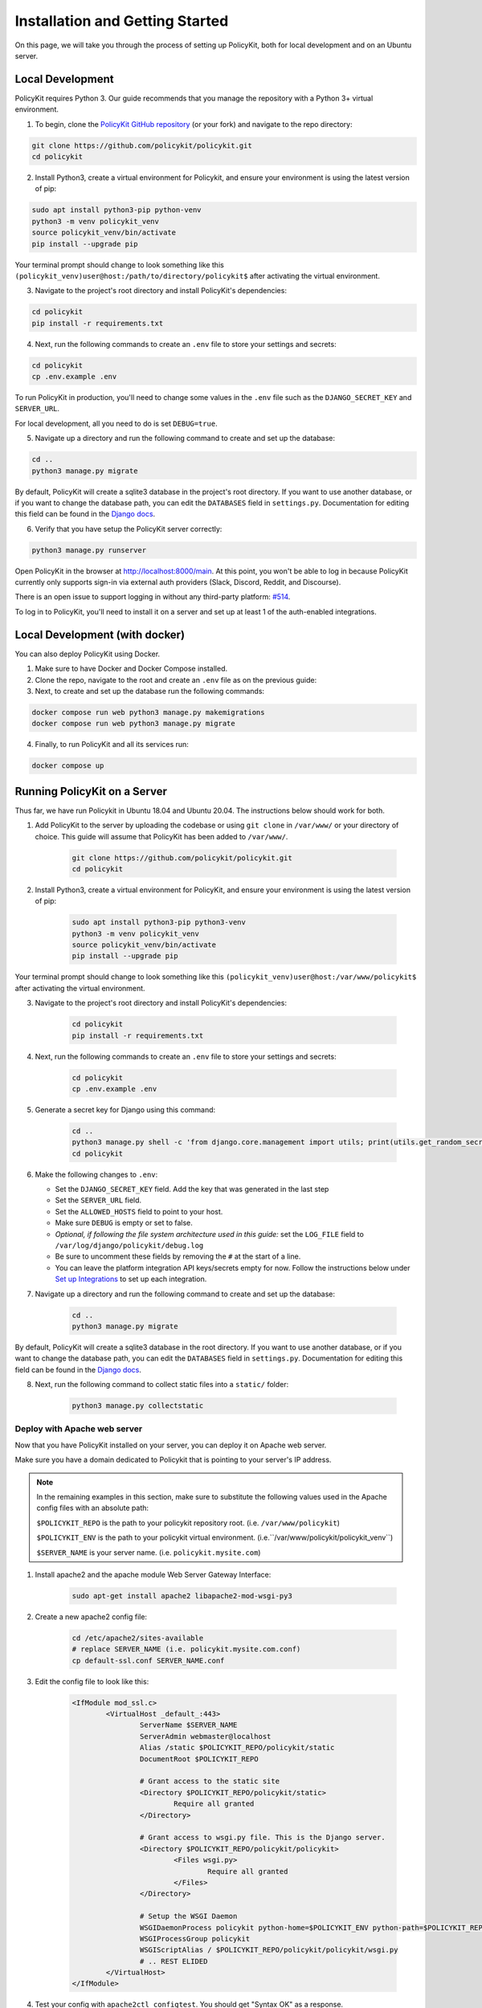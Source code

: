 .. _start:

Installation and Getting Started
====================================

On this page, we will take you through the process of setting up PolicyKit, both for local development and on an Ubuntu server.

Local Development
-----------------

PolicyKit requires Python 3. Our guide recommends that you manage the repository with a Python 3+ virtual environment.

1. To begin, clone the `PolicyKit GitHub repository <https://github.com/amyxzhang/policykit>`_ (or your fork) and navigate to the repo directory:

.. code-block:: shell

	git clone https://github.com/policykit/policykit.git
	cd policykit

2. Install Python3, create a virtual environment for Policykit, and ensure your environment is using the latest version of pip: 

.. code-block:: shell

	sudo apt install python3-pip python-venv
	python3 -m venv policykit_venv
	source policykit_venv/bin/activate
	pip install --upgrade pip

Your terminal prompt should change to look something like this ``(policykit_venv)user@host:/path/to/directory/policykit$`` after activating the virtual environment.

3. Navigate to the project's root directory and install PolicyKit's dependencies:

.. code-block:: shell

	cd policykit
	pip install -r requirements.txt

4. Next, run the following commands to create an ``.env`` file to store your settings and secrets:

.. code-block:: shell

	cd policykit
	cp .env.example .env

To run PolicyKit in production, you'll need to change some values in the ``.env`` file such as the ``DJANGO_SECRET_KEY`` and ``SERVER_URL``. 

For local development, all you need to do is set ``DEBUG=true``.

5. Navigate up a directory and run the following command to create and set up the database:

.. code-block:: shell

	cd ..
	python3 manage.py migrate

By default, PolicyKit will create a sqlite3 database in the project's root directory. If you want to use another database, or if you want to change the database path, you can edit the ``DATABASES`` field in ``settings.py``. Documentation for editing this field can be found in the `Django docs <https://docs.djangoproject.com/en/4.1/ref/settings/#databases>`_.

6. Verify that you have setup the PolicyKit server correctly:

.. code-block:: shell

	python3 manage.py runserver

Open PolicyKit in the browser at http://localhost:8000/main. At this point, you won't be able to log in because PolicyKit currently only supports sign-in via external auth providers (Slack, Discord, Reddit, and Discourse).

There is an open issue to support logging in without any third-party platform: `#514 <https://github.com/amyxzhang/policykit/issues/514>`_.

To log in to PolicyKit, you'll need to install it on a server and set up at least 1 of the auth-enabled integrations.


Local Development (with docker)
-----------------

You can also deploy PolicyKit using Docker.

1. Make sure to have Docker and Docker Compose installed.

2. Clone the repo, navigate to the root and create an ``.env`` file as on the previous guide:

3. Next, to create and set up the database run the following commands:

.. code-block:: shell

	docker compose run web python3 manage.py makemigrations
        docker compose run web python3 manage.py migrate

4. Finally, to run PolicyKit and all its services run:

.. code-block:: shell

	docker compose up


Running PolicyKit on a Server
-----------------------------

Thus far, we have run Policykit in Ubuntu 18.04 and Ubuntu 20.04. The instructions below should work for both.

1. Add PolicyKit to the server by uploading the codebase or using ``git clone`` in ``/var/www/`` or your directory of choice. This guide will assume that PolicyKit has been added to ``/var/www/``.

	.. code-block:: shell

		git clone https://github.com/policykit/policykit.git
		cd policykit

2. Install Python3, create a virtual environment for PolicyKit, and ensure your environment is using the latest version of pip:
         
	.. code-block:: shell

		sudo apt install python3-pip python3-venv
		python3 -m venv policykit_venv
		source policykit_venv/bin/activate
		pip install --upgrade pip

Your terminal prompt should change to look something like this ``(policykit_venv)user@host:/var/www/policykit$`` after activating the virtual environment.

3. Navigate to the project's root directory and install PolicyKit's dependencies:

	.. code-block:: shell

		cd policykit
		pip install -r requirements.txt

4. Next, run the following commands to create an ``.env`` file to store your settings and secrets:
           
	.. code-block:: shell

		cd policykit
		cp .env.example .env
 
5. Generate a secret key for Django using this command:

	.. code-block:: shell

		cd ..
		python3 manage.py shell -c 'from django.core.management import utils; print(utils.get_random_secret_key())'
		cd policykit

6. Make the following changes to ``.env``:

   - Set the ``DJANGO_SECRET_KEY`` field. Add the key that was generated in the last step
   - Set the ``SERVER_URL`` field.
   - Set the ``ALLOWED_HOSTS`` field to point to your host.
   - Make sure ``DEBUG`` is empty or set to false.
   - *Optional, if following the file system architecture used in this guide:* set the ``LOG_FILE`` field to ``/var/log/django/policykit/debug.log``
   - Be sure to uncomment these fields by removing the ``#`` at the start of a line.
   - You can leave the platform integration API keys/secrets empty for now. Follow the instructions below under `Set up Integrations`_ to set up each integration.

7. Navigate up a directory and run the following command to create and set up the database:

	.. code-block:: shell

		cd ..
		python3 manage.py migrate

By default, PolicyKit will create a sqlite3 database in the root directory. If you want to use another database, or if you want to change the database path, you can edit the ``DATABASES`` field in ``settings.py``. Documentation for editing this field can be found in the `Django docs <https://docs.djangoproject.com/en/4.1/ref/settings/#databases>`_.

8. Next, run the following command to collect static files into a ``static/`` folder:

	.. code-block:: shell

		python3 manage.py collectstatic

Deploy with Apache web server
^^^^^^^^^^^^^^^^^^^^^^^^^^^^^

Now that you have PolicyKit installed on your server, you can deploy it on Apache web server. 

Make sure you have a domain dedicated to Policykit that is pointing to your server's IP address.

.. note::

	In the remaining examples in this section, make sure to substitute the following values used in the Apache config files with an absolute path:

        ``$POLICYKIT_REPO`` is the path to your policykit repository root. (i.e. ``/var/www/policykit``)

        ``$POLICYKIT_ENV`` is the path to your policykit virtual environment. (i.e.``/var/www/policykit/policykit_venv``)

        ``$SERVER_NAME`` is  your server name. (i.e. ``policykit.mysite.com``)

1. Install apache2 and the apache module Web Server Gateway Interface:

	.. code-block:: shell
        
        	sudo apt-get install apache2 libapache2-mod-wsgi-py3

2. Create a new apache2 config file:

	.. code-block:: shell

        	cd /etc/apache2/sites-available
        	# replace SERVER_NAME (i.e. policykit.mysite.com.conf)
        	cp default-ssl.conf SERVER_NAME.conf

3. Edit the config file to look like this:

	.. code-block:: aconf

        	<IfModule mod_ssl.c>
                	<VirtualHost _default_:443>
                        	ServerName $SERVER_NAME
                        	ServerAdmin webmaster@localhost
                        	Alias /static $POLICYKIT_REPO/policykit/static
                        	DocumentRoot $POLICYKIT_REPO
                        
                        	# Grant access to the static site 
                        	<Directory $POLICYKIT_REPO/policykit/static>
                                	Require all granted
                        	</Directory>

                        	# Grant access to wsgi.py file. This is the Django server.
                        	<Directory $POLICYKIT_REPO/policykit/policykit>
                                	<Files wsgi.py>
                                        	Require all granted
                                	</Files>
                        	</Directory>
                        
                        	# Setup the WSGI Daemon
                        	WSGIDaemonProcess policykit python-home=$POLICYKIT_ENV python-path=$POLICYKIT_REPO/policykit
                        	WSGIProcessGroup policykit
                        	WSGIScriptAlias / $POLICYKIT_REPO/policykit/policykit/wsgi.py
                        	# .. REST ELIDED
                	</VirtualHost>
        	</IfModule>

4. Test your config with ``apache2ctl configtest``. You should get "Syntax OK" as a response.

5. Enable your site:

	.. code-block:: shell

		# activate your config
		a2ensite /etc/apache2/sites-available/$SERVER_NAME.conf

		# disable the default ssl config
		sudo a2dissite default-ssl.conf

6. Get an SSL certificate and set it up to auto-renew using LetsEncrypt:

	.. code-block:: shell

		sudo apt install certbot python3-certbot-apache
		sudo certbot --apache

7. Add the certificates to your ``$SERVER_NAME.conf`` file (certbot may auto-inject this code at the bottom of your .conf):

	.. code-block:: aconf

		SSLCertificateFile /etc/letsencrypt/live/$SERVER_NAME/fullchain.pem
		SSLCertificateKeyFile /etc/letsencrypt/live/$SERVER_NAME/privkey.pem

8. Reload the config:

	.. code-block:: shell
        
		systemctl reload apache2

9. Give the Apache2 user (aka ``www-data``) access to the Django log directory and the database directory. Update paths as needed based on personal setup:

	.. code-block:: shell
        
        	sudo chown -R www-data:www-data /var/log/django/policykit/
        	sudo chown -R www-data:www-data /var/databases/policykit/

10. Load your site in the browser and navigate to ``/login``. You should see a site titled "PolicKiy Administration" with options to connect to Slack, Discourse, and Discord. Before you can install PolicyKit into any of these platforms, you'll need to set the necessary Client IDs and Client Secrets in ``.env``. Follow the setup instructions for these and other integrations in :doc:`Integrations <integrations>`.

  Check for errors at ``/var/log/apache2/error.log`` and ``/var/log/django/policykit/debug.log`` (or whatever logging path you set in ``.env``). 

11. Any time you update the code, you'll need to run ``systemctl reload apache2`` to reload the server.

Set up Celery
^^^^^^^^^^^^^

PolicyKit uses `Celery <https://docs.celeryproject.org/en/stable/index.html>`_ to run scheduled tasks. Follow these instructions to run a celery daemon on your Ubuntu machine using ``systemd``. For more information about configuration options, see `Celery Daemonization <https://docs.celeryproject.org/en/stable/userguide/daemonizing.html>`_.

Create celery user
""""""""""""""""""

If you don't already have a ``celery`` user, create one:

.. code-block:: bash
        
        sudo useradd celery -d /home/celery -b /bin/bash

Give the ``celery`` user access to necessary pid and log folders:

.. code-block:: bash

        sudo useradd celery -d /home/celery -b /bin/bash
        sudo mkdir /var/log/celery
        sudo chown -R celery:celery /var/log/celery
        sudo chmod -R 755 /var/log/celery

        sudo mkdir /var/run/celery
        sudo chown -R celery:celery /var/run/celery
        sudo chmod -R 755 /var/run/celery

The ``celery`` user will also need write access to the Django log file and the database. To give ``celery`` access, create a group that contains both ``www-data`` (the apache2 user) and ``celery``. For example, if your Django logs are in ``/var/log/django`` and your database is in ``/var/databases``:

.. code-block:: bash

        sudo groupadd www-and-celery
        sudo usermod -a -G www-and-celery celery
        sudo usermod -a -G www-and-celery www-data

        # give the group read-write access to logs
        sudo chgrp -R www-and-celery /var/log/django/policykit
        sudo chmod -R 775 /var/log/django/policykit

        # give the group read-write access to database (if using sqlite)
        sudo chgrp -R www-and-celery /var/databases/policykit
        sudo chmod -R 775 /var/databases/policykit

Create Celery configuration files
"""""""""""""""""""""""""""""""""

Next, you'll need to create three Celery configuration files for PolicyKit 

.. note::

        Remember to substitute the following variables with an absolute path:
        
        ``$POLICYKIT_ENV`` is the path to your policykit virtual environment. (i.e. ``/var/www/policykit/policykit_venv``)
        
        ``$POLICYKIT_REPO`` is the path to your policykit repository root. (i.e. ``/var/www/policykit``)

``/etc/conf.d/celery``
""""""""""""""""""""""

.. code-block:: bash

        CELERYD_NODES="w1"

        # Absolute or relative path to the 'celery' command:
        CELERY_BIN="$POLICYKIT_ENV/bin/celery"

        # App instance to use
        CELERY_APP="policykit"

        # How to call manage.py
        CELERYD_MULTI="multi"

        # Extra command-line arguments to the worker
        CELERYD_OPTS="--time-limit=300 --concurrency=8"

        # - %n will be replaced with the first part of the nodename.
        # - %I will be replaced with the current child process index
        #   and is important when using the prefork pool to avoid race conditions.
        CELERYD_PID_FILE="/var/run/celery/%n.pid"
        CELERYD_LOG_FILE="/var/log/celery/%n%I.log"
        CELERYD_LOG_LEVEL="INFO"

        # you may wish to add these options for Celery Beat
        CELERYBEAT_PID_FILE="/var/run/celery/beat.pid"
        CELERYBEAT_LOG_FILE="/var/log/celery/beat.log"


``/etc/systemd/system/celery.service``
""""""""""""""""""""""""""""""""""""""

.. code-block:: bash

        [Unit]
        Description=Celery Service
        After=network.target

        [Service]
        Type=forking
        User=celery
        Group=celery
        EnvironmentFile=/etc/conf.d/celery
        WorkingDirectory=$POLICYKIT_REPO/policykit
        ExecStart=/bin/sh -c '${CELERY_BIN} multi start ${CELERYD_NODES} \
        -A ${CELERY_APP} --pidfile=${CELERYD_PID_FILE} \
        --logfile=${CELERYD_LOG_FILE} --loglevel=${CELERYD_LOG_LEVEL} ${CELERYD_OPTS}'
        ExecStop=/bin/sh -c '${CELERY_BIN} multi stopwait ${CELERYD_NODES} \
        --pidfile=${CELERYD_PID_FILE}'
        ExecReload=/bin/sh -c '${CELERY_BIN} multi restart ${CELERYD_NODES} \
        -A ${CELERY_APP} --pidfile=${CELERYD_PID_FILE} \
        --logfile=${CELERYD_LOG_FILE} --loglevel=${CELERYD_LOG_LEVEL} ${CELERYD_OPTS}'

        [Install]
        WantedBy=multi-user.target


``/etc/systemd/system/celerybeat.service``
""""""""""""""""""""""""""""""""""""""""""

.. code-block:: bash

        [Unit]
        Description=Celery Beat Service
        After=network.target

        [Service]
        Type=simple
        User=celery
        Group=celery
        EnvironmentFile=/etc/conf.d/celery
        WorkingDirectory=$POLICYKIT_REPO/policykit
        ExecStart=/bin/sh -c '${CELERY_BIN} -A ${CELERY_APP}  \
        beat --pidfile=${CELERYBEAT_PID_FILE} \
        --logfile=${CELERYBEAT_LOG_FILE} --loglevel=${CELERYD_LOG_LEVEL} \
        --schedule=/var/run/celery/celerybeat-schedule'

        [Install]
        WantedBy=multi-user.target

After creating the files (and after any time you change them) run the following command:

::

 sudo systemctl daemon-reload


Next, install RabbitMQ, a message broker:

::

 sudo apt-get install erlang rabbitmq-server


Enable and start the RabbitMQ service:

:: 

 sudo systemctl enable rabbitmq-server
 sudo service rabbitmq-server start

Check the status to make sure everything is running smoothly:

::

 systemctl status rabbitmq-server


Finally, run the following commands to start the celery daemon:

::
 
 sudo systemctl start celery celerybeat


Verify that there are no errors with celery and celerybeat by running these commands:

::

 sudo systemctl status celery
 sudo systemctl status celerybeat

Troubleshooting
"""""""""""""""
If celery or celerybeat fail to start up as a service, try running celery directly to see if there are errors in your code:

::

 celery -A policykit worker -l info --uid celery
 celery -A policykit beat -l info --uid celery --schedule=/var/run/celery/celerybeat-schedule

If celerybeat experiences errors starting up, check the logs at ``/var/log/celery/beat.log``.

Interactive Django Shell
^^^^^^^^^^^^^^^^^^^^^^^^

The interactive Django shell can be useful when developing and debugging PolicyKit. Access the Django shell with ``python manage.py shell_plus``. Some useful shell commands for development:

.. code-block:: bash

        # List all communities
        Community.objects.all()

        # List CommunityPlatforms for a specific community
        community = Community.objects.first()
        CommunityPlatform.objects.filter(community=community)

        # Get all pending proposals
        Proposal.objects.filter(status="proposed")

        # Manually run the policy checking task that is executed on a schedule by Celery
        from policyengine.tasks import evaluate_pending_proposals
        evaluate_pending_proposals()

        ###### Advanced Commands for debugging Metagov ######

        # Access the Metagov Community model
        from metagov.core.models import Community as MetagovCommunity
        MetagovCommunity.objects.all()
        MetagovCommunity.objects.get(slug=community.metagov_slug)

        # Access the Metagov Plugin models (1:1 with CommunityPlatform)
        Plugin.objects.all()
        Slack.objects.all()
        Plugin.objects.filter(community__slug=community.metagov_slug)

        # Get pending Metagov GovernanceProcesses
        GovernanceProcess.objects.filter(status='pending')
        GovernanceProcess.objects.filter(plugin__community=metagov_community)
        SlackEmojiVote.objects.filter(status='pending', plugin__community__slug="my-slug")

.. _Set up Integrations:
Set up Integrations
^^^^^^^^^^^^^^^^^^^

Before your instance of PolicyKit can be installed onto external platforms,
you'll need to go through setup steps for each integration that you want to support.

See the :doc:`Integrations <integrations>` page for a list of PolicyKit capabilities supported by each platform integration.

Slack
"""""
The Slack integration is facilitated through the Metagov plugin.

Slack requires an initial setup process to create bots/apps and allow the developer to store Slack Client IDs and Secrets on the PolicyKit server.

Begin by creating a new app.

**Creating a New App**

Visit https://api.slack.com/apps and click the "Create New App" button, and then select the "From scratch" option.

Give your app a name and pick a workspace to develop your app in.

You must be the admin of the workspace to add a new app. If you are not an admin of any current workspace you can create a new workspace. 

Go to the "Basic Information" page and under "Building Apps for Slack", expand the "Add features and functionality section". We will work our way through each subsection detailing how to configure your application.

.. image:: ../_static/imgs/slack_features-and-functionality.png

**Incoming Webhooks**

Activate the toggle from off to on in this section. 

**Interactive Components**

Activate the toggle from off to on in this section. 

Enter the following URL in the Request URL box (changing $SERVER_NAME for the server url you setup above): ``https://$SERVER_NAME/api/hooks/slack``

**Slash Commands**

No changes needed.

**Event Subscriptions**

Activate the toggle from off to on in this section. 

Enter the following URL in the Request URL box (changing $SERVER_NAME for the server url you setup above): ``https://$SERVER_NAME/api/hooks/slack``

Bots
""""""""""""""""""""""""""""""""""""""""""""""""""""

Activate the toggle from off to on for Always Show My Bot as Online. 

**Permissions**

Enter the following URL in the Redirected URLs bot in the Redirect URLs section (changing $SERVER_NAME for the server url you setup above): ``https://$SERVER_NAME/auth/slack/callback``

We recommend adding the following scopes to your app for testing PolicyKit with Slack. Remove unnecessary scopes after testing:

**Bot Token Scopes**

- ``app_mentions:read``
- ``channels:history``
- ``channels:join``
- ``channels:manage``
- ``channels:read``
- ``chat:write``
- ``chat:write.customize``
- ``chat:write.public``
- ``commands``
- ``dnd:read``
- ``emoji:read``
- ``files:read``
- ``groups:read``
- ``groups:write``
- ``im:history``
- ``im:read``
- ``im:write``
- ``incoming-webhook``
- ``links:read``
- ``links:write``
- ``mpim:history``
- ``mpim:read``
- ``mpim:write``
- ``pins:read``
- ``pins:write``
- ``reactions:read``
- ``reactions:write``
- ``team:read``
- ``usergroups:read``
- ``usergroups:write``
- ``users.profile:read``
- ``users:read``
- ``users:read.email``
- ``users:write``

**User Token Scopes**

- ``chat:write``
- ``reactions:read``

**Install Your App**

After defining scopes you are able to install your app to your Slack workspace to test it and generate API tokens. 

Go back to the "Basic Information" page and expand the "Install your App section". Then click "Install to Workspace".

**Setting Your .env**

Under the "Basic Information" section are your app credentials, including the ``App ID``, ``Client ID``, ``Client Secret``, and ``Signing Secret``.

Add these values to your ``.env`` in ``$POLICY_REPO/policykit/policykit/.env``

Reload the Apache server

::
 
 systemctl reload apache2


**Connecting PolicyKit to Your Slack App**

You can now visit your PolicyKit login page ``$SERVER_NAME/login`` and "Install Policykit to Slack". 

You will be prompted to authorize the the app to access your workspace.

After authorizing, you will be presented with three options for governance systems to start with:

- Testing
- Dictator
- Moderators

For more information on how to manage policies in PolicyKit see :doc:`Design Overview <design_overview>` and :doc:`Writing Policies <writing_policies>`

**Production Considerations and Public Distribution**

If you plan to allow other Slack workspaces to use your PolicyKit server, you will need to change your Slack app from private to public distribution. Slack has a guide for `distributing your app publicly <https://api.slack.com/start/distributing/public>`_.

Discord
"""""""
The Discord integration occurs through Metagov. Instructions for how to setup the plugin for Metagov Discord to be written. 

Discourse
"""""""""

There is no admin setup required for Discourse. Each Discourse community that installs PolicyKit needs to register the PolicyKit auth redirect separately.

Reddit
""""""

1. Create a new app at https://www.reddit.com/prefs/apps
2. Set the ``REDDIT_CLIENT_SECRET`` in ``private.py``.
3. Reload apache2: ``systemctl reload apache2``

Developing the Metagov Gateway
------------------------------

If you're making changes to the `Metagov Gateway <https://docs.metagov.org/>`_ and want to test those changes in PolicyKit, you have two options:

   1. Push your changes to a branch or fork, and update ``requirements.txt`` in PolicyKit to point to it:

     .. code-block:: bash

        -e git+https://github.com/metagov/gateway.git@<your-dev-branch>#egg=metagov&subdirectory=metagov

   2. Use pip "editable" installs to point to your local Metagov Gateway codebase:

     .. code-block:: bash

        pip install -e /path/to/gateway/repo/metagov
